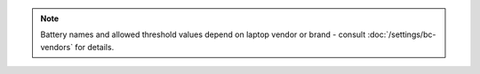 .. note::

    Battery names and allowed threshold values depend on laptop vendor or brand
    - consult :doc:`/settings/bc-vendors` for details.

